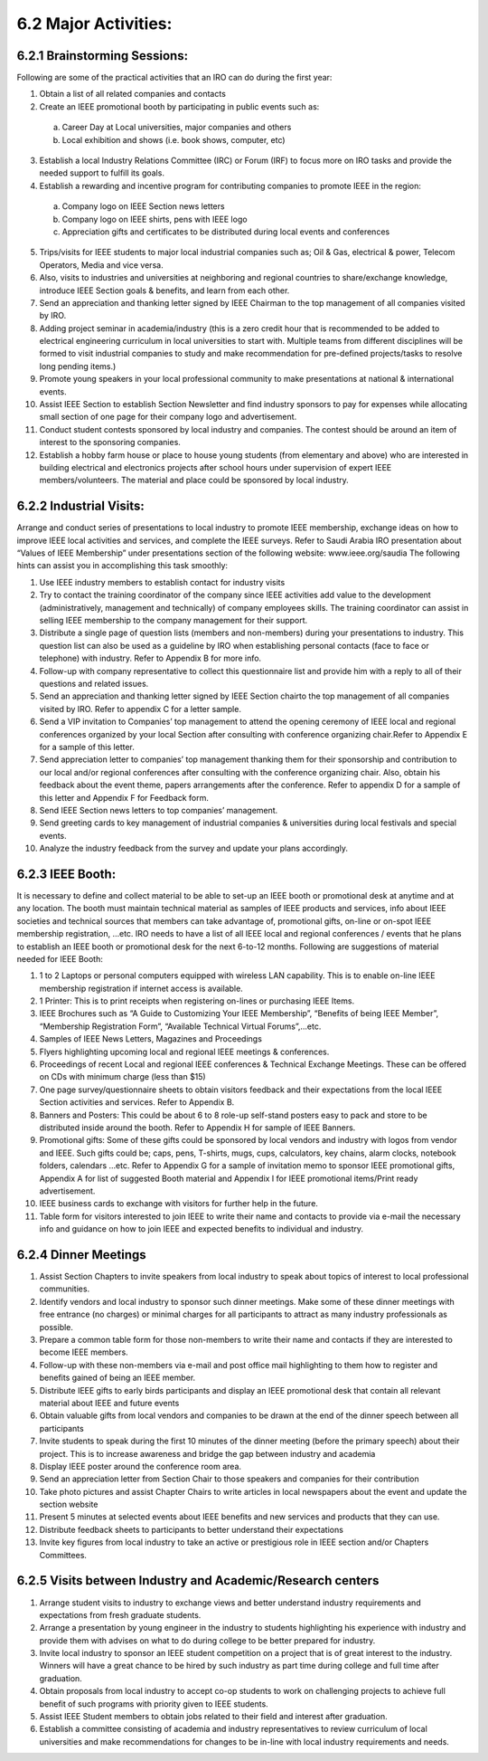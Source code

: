 6.2	Major Activities:
=======

6.2.1	Brainstorming Sessions:
-------

Following are some of the practical activities that an IRO can do during the first year: 


1. Obtain a list of all related companies and contacts

2.  Create an IEEE promotional booth by participating in public events such as:
  a) Career Day at Local universities, major companies and others
  b) Local exhibition and shows (i.e. book shows, computer, etc)

3. Establish a local Industry Relations Committee (IRC) or Forum (IRF) to focus more on IRO tasks and provide the needed support to fulfill its goals.

4.  Establish a rewarding and incentive program for contributing companies to promote IEEE in the region:
  a) Company logo on IEEE Section news letters
  b) Company logo on IEEE shirts, pens with IEEE logo
  c) Appreciation gifts and certificates to be distributed during local events and conferences  

5. Trips/visits for IEEE students to major local industrial companies such as; Oil & Gas, electrical & power, Telecom Operators, Media and vice versa. 

6. Also, visits to industries and universities at neighboring and regional countries to share/exchange knowledge, introduce IEEE Section goals & benefits, and learn from each other. 

7. Send an appreciation and thanking letter signed by IEEE Chairman to the top management of all companies visited by IRO.

8. Adding project seminar in academia/industry (this is a zero credit hour that is recommended to be added to electrical engineering curriculum in local universities to start with.  Multiple teams from different disciplines will be formed to visit industrial companies to study and make recommendation for pre-defined projects/tasks to resolve long pending items.) 

9. Promote young speakers in your local professional community to make presentations at national & international events. 

10. Assist IEEE Section to establish Section Newsletter and find industry sponsors to pay for expenses while allocating small section of one page for their company logo and advertisement.

11. Conduct student contests sponsored by local industry and companies. The contest should be around an item of interest to the sponsoring companies.

12. Establish a hobby farm house or place to house young students (from elementary and above) who are interested in building electrical and electronics projects after school hours under supervision of expert IEEE members/volunteers.  The material and place could be sponsored by local industry.

6.2.2	Industrial Visits:
----

Arrange and conduct series of presentations to local industry to promote IEEE membership, exchange ideas on how to improve IEEE local activities and services, and complete the IEEE surveys.  Refer to Saudi Arabia IRO presentation about “Values of IEEE Membership” under presentations section of the following website: www.ieee.org/saudia 
The following hints can assist you in accomplishing this task smoothly:

1. Use IEEE industry members to establish contact for industry visits

2. Try to contact the training coordinator of the company since IEEE activities add value to the development (administratively, management and technically) of company employees skills.  The training coordinator can assist in selling IEEE membership to the company management for their support.

3. Distribute a single page of question lists (members and non-members) during your presentations to industry.  This question list can also be used as a guideline by IRO when establishing personal contacts (face to face or telephone) with industry. Refer to Appendix B for more info.  

4. Follow-up with company representative to collect this questionnaire list and provide him with a reply to all of their questions and related issues.

5. Send an appreciation and thanking letter signed by IEEE Section chairto the top management of all companies visited by IRO. Refer to appendix C for a letter sample.

6. Send a VIP invitation to Companies’ top management to attend the opening ceremony of IEEE local and regional conferences organized by your local Section after consulting with conference organizing chair.Refer to Appendix E for a sample of this letter.

7. Send appreciation letter to companies’ top management thanking them for their sponsorship and contribution to our local and/or regional conferences after consulting with the conference organizing chair. Also, obtain his feedback about the event theme, papers arrangements after the conference. Refer to appendix D for a sample of this letter and Appendix F for Feedback form.

8. Send IEEE Section news letters to top companies’ management.

9. Send greeting cards to key management of industrial companies & universities during local festivals and special events.

10. Analyze the industry feedback from the survey and update your plans accordingly.

6.2.3 IEEE Booth:
-----


It is necessary to define and collect material to be able to set-up an IEEE booth or promotional desk at anytime and at any location. The booth must maintain technical material as samples of IEEE products and services, info about IEEE societies and technical sources that members can take advantage of, promotional gifts, on-line or on-spot IEEE membership registration, …etc.  
IRO needs to have a list of all IEEE local and regional conferences / events that he plans to establish an IEEE booth or promotional desk for the next 6-to-12 months.
Following are suggestions of material needed for IEEE Booth:

1. 1 to 2 Laptops or personal computers equipped with wireless LAN capability.  This is to enable on-line IEEE membership registration if internet access is available.

2. 1 Printer:  This is to print receipts when registering on-lines or purchasing IEEE Items.

3. IEEE Brochures such as “A Guide to Customizing Your IEEE Membership”, “Benefits of being IEEE Member”, “Membership Registration Form”, “Available Technical Virtual Forums”,…etc.

4. Samples of IEEE News Letters, Magazines and Proceedings

5. Flyers highlighting upcoming local and regional IEEE meetings & conferences.

6. Proceedings of recent Local and regional IEEE conferences & Technical Exchange Meetings.  These can be offered on CDs with minimum charge (less than $15)

7. One page survey/questionnaire sheets to obtain visitors feedback and their expectations from the local IEEE Section activities and services. Refer to Appendix B.

8. Banners and Posters: This could be about 6 to 8 role-up self-stand posters easy to pack and store to be distributed inside around the booth. Refer to Appendix H for sample of IEEE Banners.

9. Promotional gifts: Some of these gifts could be sponsored by local vendors and industry with logos from vendor and IEEE.  Such gifts could be; caps, pens, T-shirts, mugs, cups, calculators, key chains, alarm clocks, notebook folders, calendars …etc.  Refer to Appendix G for a sample of invitation memo to sponsor IEEE promotional gifts, Appendix A for list of suggested Booth material and Appendix I for IEEE promotional items/Print ready advertisement.

10. IEEE business cards to exchange with visitors for further help in the future.  

11. Table form for visitors interested to join IEEE to write their name and contacts to provide via e-mail the necessary info and guidance on how to join IEEE and expected benefits to individual and industry.

6.2.4 Dinner Meetings
------


1. Assist Section Chapters to invite speakers from local industry to speak about topics of interest to local professional communities. 

2. Identify vendors and local industry to sponsor such dinner meetings. Make some of these dinner meetings with free entrance (no charges) or minimal charges for all participants to attract as many industry professionals as possible.

3. Prepare a common table form for those non-members to write their name and contacts if they are interested to become IEEE members.  

4. Follow-up with these non-members via e-mail and post office mail highlighting to them how to register and benefits gained of being an IEEE member.

5. Distribute IEEE gifts to early birds participants and display an IEEE promotional desk that contain all relevant material about IEEE and future events

6. Obtain valuable gifts from local vendors and companies to be drawn at the end of the dinner speech between all participants

7. Invite students to speak during the first 10 minutes of the dinner meeting (before the primary speech) about their project. This is to increase awareness and bridge the gap between industry and academia

8. Display IEEE poster around the conference room area.

9. Send an appreciation letter from Section Chair to those speakers and companies for their contribution

10. Take photo pictures and assist Chapter Chairs to write articles in local newspapers about the event and update the section website 

11. Present 5 minutes at selected events about IEEE benefits and new services and products that they can use.

12. Distribute feedback sheets to participants to better understand their expectations

13. Invite key figures from local industry to take an active or prestigious role in IEEE section and/or Chapters Committees.


6.2.5 Visits between Industry and Academic/Research centers
------



1. Arrange student visits to industry to exchange views and better understand industry requirements and expectations from fresh graduate students. 

2. Arrange a presentation by young engineer in the industry to students highlighting his experience with industry and provide them with advises on what to do during college to be better prepared for industry.

3. Invite local industry to sponsor an IEEE student competition on a project that is of great interest to the industry. Winners will have a great chance to be hired by such industry as part time during college and full time after graduation.

4. Obtain proposals from local industry to accept co-op students to work on challenging projects to achieve full benefit of such programs with priority given to IEEE students.

5. Assist IEEE Student members to obtain jobs related to their field and interest after graduation.

6. Establish a committee consisting of academia and industry representatives to review curriculum of local universities and make recommendations for changes to be in-line with local industry requirements and needs.

